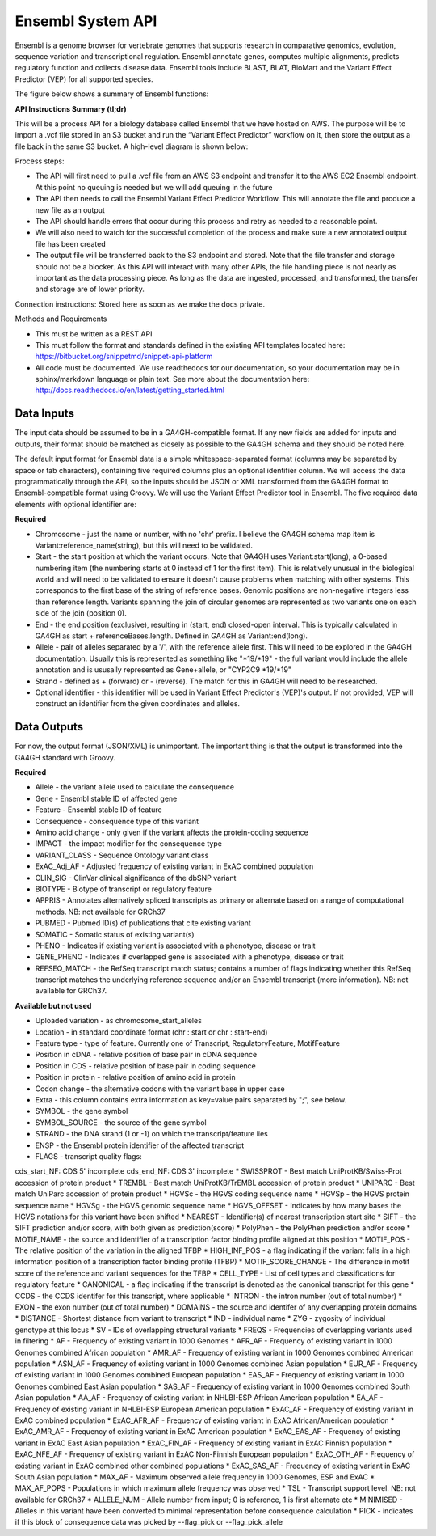 Ensembl System API
!!!!!!!!!!!!!!!!!!!

Ensembl is a genome browser for vertebrate genomes that supports research in comparative genomics, evolution, sequence variation and transcriptional regulation. Ensembl annotate genes, computes multiple alignments, predicts regulatory function and collects disease data. Ensembl tools include BLAST, BLAT, BioMart and the Variant Effect Predictor (VEP) for all supported species.

The figure below shows a summary of Ensembl functions:

.. image:: /_static/Ensembl-summary.png

**API Instructions Summary (tl;dr)**

This will be a process API for a biology database called Ensembl that we have hosted on AWS. The purpose will be to import a .vcf file stored in an S3 bucket and run the “Variant Effect Predictor” workflow on it, then store the output as a file back in the same S3 bucket. A high-level diagram is shown below:

.. image:: /_static/Ensembl-api-overview.png

Process steps:

* The API will first need to pull a .vcf file from an AWS S3 endpoint and transfer it to the AWS EC2 Ensembl endpoint. At this point no queuing is needed but we will add queuing in the future
* The API then needs to call the Ensembl Variant Effect Predictor Workflow. This will annotate the file and produce a new file as an output
* The API should handle errors that occur during this process and retry as needed to a reasonable point. 
* We will also need to watch for the successful completion of the process and make sure a new annotated output file has been created
* The output file will be transferred back to the S3 endpoint and stored. Note that the file transfer and storage should not be a blocker. As this API will interact with many other APIs, the file handling piece is not nearly as important as the data processing piece. As long as the data are ingested, processed, and transformed, the transfer and storage are of lower priority.

Connection instructions:
Stored here as soon as we make the docs private.

Methods and Requirements

* This must be written as a REST API
* This must follow the format and standards defined in the existing API templates located here: https://bitbucket.org/snippetmd/snippet-api-platform
* All code must be documented. We use readthedocs for our documentation, so your documentation may be in sphinx/markdown language or plain text. See more about the documentation here: http://docs.readthedocs.io/en/latest/getting_started.html


**Data Inputs**
@@@@@@@@@@@@@@@

The input data should be assumed to be in a GA4GH-compatible format. If any new fields are added for inputs and outputs, their format should be matched as closely as possible to the GA4GH schema and they should be noted here. 

The default input format for Ensembl data is a simple whitespace-separated format (columns may be separated by space or tab characters), containing five required columns plus an optional identifier column. We will access the data programmatically through the API, so the inputs should be JSON or XML transformed from the GA4GH format to Ensembl-compatible format using Groovy. We will use the Variant Effect Predictor tool in Ensembl. The five required data elements with optional identifier are:

**Required**

* Chromosome - just the name or number, with no 'chr' prefix. I believe the GA4GH schema map item is Variant:reference_name(string), but this will need to be validated. 
* Start - the start position at which the variant occurs. Note that GA4GH uses Variant:start(long), a 0-based numbering item (the numbering starts at 0 instead of 1 for the first item). This is relatively unusual in the biological world and will need to be validated to ensure it doesn't cause problems when matching with other systems. This corresponds to the first base of the string of reference bases. Genomic positions are non-negative integers less than reference length. Variants spanning the join of circular genomes are represented as two variants one on each side of the join (position 0).
* End - the end position (exclusive), resulting in (start, end) closed-open interval. This is typically calculated in GA4GH as start + referenceBases.length. Defined in GA4GH as Variant:end(long).
* Allele - pair of alleles separated by a '/', with the reference allele first. This will need to be explored in the GA4GH documentation. Usually this is represented as something like "*19/*19" - the full variant would include the allele annotation and is ususally represented as Gene+allele, or "CYP2C9 *19/*19"
* Strand - defined as + (forward) or - (reverse). The match for this in GA4GH will need to be researched.
* Optional identifier - this identifier will be used in Variant Effect Predictor's (VEP)'s output. If not provided, VEP will construct an identifier from the given coordinates and alleles.

**Data Outputs**
@@@@@@@@@@@@@@@@

For now, the output format (JSON/XML) is unimportant. The important thing is that the output is transformed into the GA4GH standard with Groovy.

**Required**

* Allele - the variant allele used to calculate the consequence
* Gene - Ensembl stable ID of affected gene
* Feature - Ensembl stable ID of feature
* Consequence - consequence type of this variant
* Amino acid change - only given if the variant affects the protein-coding sequence
* IMPACT - the impact modifier for the consequence type
* VARIANT_CLASS - Sequence Ontology variant class
* ExAC_Adj_AF - Adjusted frequency of existing variant in ExAC combined population
* CLIN_SIG - ClinVar clinical significance of the dbSNP variant
* BIOTYPE - Biotype of transcript or regulatory feature
* APPRIS - Annotates alternatively spliced transcripts as primary or alternate based on a range of computational methods. NB: not available for GRCh37
* PUBMED - Pubmed ID(s) of publications that cite existing variant
* SOMATIC - Somatic status of existing variant(s)
* PHENO - Indicates if existing variant is associated with a phenotype, disease or trait
* GENE_PHENO - Indicates if overlapped gene is associated with a phenotype, disease or trait
* REFSEQ_MATCH - the RefSeq transcript match status; contains a number of flags indicating whether this RefSeq transcript matches the underlying reference sequence and/or an Ensembl transcript (more information). NB: not available for GRCh37.


**Available but not used**

* Uploaded variation - as chromosome_start_alleles
* Location - in standard coordinate format (chr : start or chr : start-end)
* Feature type - type of feature. Currently one of Transcript, RegulatoryFeature, MotifFeature
* Position in cDNA - relative position of base pair in cDNA sequence
* Position in CDS - relative position of base pair in coding sequence
* Position in protein - relative position of amino acid in protein
* Codon change - the alternative codons with the variant base in upper case
* Extra - this column contains extra information as key=value pairs separated by ";", see below.
* SYMBOL - the gene symbol
* SYMBOL_SOURCE - the source of the gene symbol
* STRAND - the DNA strand (1 or -1) on which the transcript/feature lies
* ENSP - the Ensembl protein identifier of the affected transcript
* FLAGS - transcript quality flags:
cds_start_NF: CDS 5' incomplete
cds_end_NF: CDS 3' incomplete
* SWISSPROT - Best match UniProtKB/Swiss-Prot accession of protein product
* TREMBL - Best match UniProtKB/TrEMBL accession of protein product
* UNIPARC - Best match UniParc accession of protein product
* HGVSc - the HGVS coding sequence name
* HGVSp - the HGVS protein sequence name
* HGVSg - the HGVS genomic sequence name
* HGVS_OFFSET - Indicates by how many bases the HGVS notations for this variant have been shifted
* NEAREST - Identifier(s) of nearest transcription start site
* SIFT - the SIFT prediction and/or score, with both given as prediction(score)
* PolyPhen - the PolyPhen prediction and/or score
* MOTIF_NAME - the source and identifier of a transcription factor binding profile aligned at this position
* MOTIF_POS - The relative position of the variation in the aligned TFBP
* HIGH_INF_POS - a flag indicating if the variant falls in a high information position of a transcription factor binding profile (TFBP)
* MOTIF_SCORE_CHANGE - The difference in motif score of the reference and variant sequences for the TFBP
* CELL_TYPE - List of cell types and classifications for regulatory feature
* CANONICAL - a flag indicating if the transcript is denoted as the canonical transcript for this gene
* CCDS - the CCDS identifer for this transcript, where applicable
* INTRON - the intron number (out of total number)
* EXON - the exon number (out of total number)
* DOMAINS - the source and identifer of any overlapping protein domains
* DISTANCE - Shortest distance from variant to transcript
* IND - individual name
* ZYG - zygosity of individual genotype at this locus
* SV - IDs of overlapping structural variants
* FREQS - Frequencies of overlapping variants used in filtering
* AF - Frequency of existing variant in 1000 Genomes
* AFR_AF - Frequency of existing variant in 1000 Genomes combined African population
* AMR_AF - Frequency of existing variant in 1000 Genomes combined American population
* ASN_AF - Frequency of existing variant in 1000 Genomes combined Asian population
* EUR_AF - Frequency of existing variant in 1000 Genomes combined European population
* EAS_AF - Frequency of existing variant in 1000 Genomes combined East Asian population
* SAS_AF - Frequency of existing variant in 1000 Genomes combined South Asian population
* AA_AF - Frequency of existing variant in NHLBI-ESP African American population
* EA_AF - Frequency of existing variant in NHLBI-ESP European American population
* ExAC_AF - Frequency of existing variant in ExAC combined population
* ExAC_AFR_AF - Frequency of existing variant in ExAC African/American population
* ExAC_AMR_AF - Frequency of existing variant in ExAC American population
* ExAC_EAS_AF - Frequency of existing variant in ExAC East Asian population
* ExAC_FIN_AF - Frequency of existing variant in ExAC Finnish population
* ExAC_NFE_AF - Frequency of existing variant in ExAC Non-Finnish European population
* ExAC_OTH_AF - Frequency of existing variant in ExAC combined other combined populations
* ExAC_SAS_AF - Frequency of existing variant in ExAC South Asian population
* MAX_AF - Maximum observed allele frequency in 1000 Genomes, ESP and ExAC
* MAX_AF_POPS - Populations in which maximum allele frequency was observed
* TSL - Transcript support level. NB: not available for GRCh37
* ALLELE_NUM - Allele number from input; 0 is reference, 1 is first alternate etc
* MINIMISED - Alleles in this variant have been converted to minimal representation before consequence calculation
* PICK - indicates if this block of consequence data was picked by --flag_pick or --flag_pick_allele